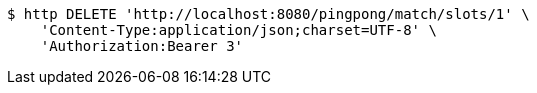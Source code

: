 [source,bash]
----
$ http DELETE 'http://localhost:8080/pingpong/match/slots/1' \
    'Content-Type:application/json;charset=UTF-8' \
    'Authorization:Bearer 3'
----